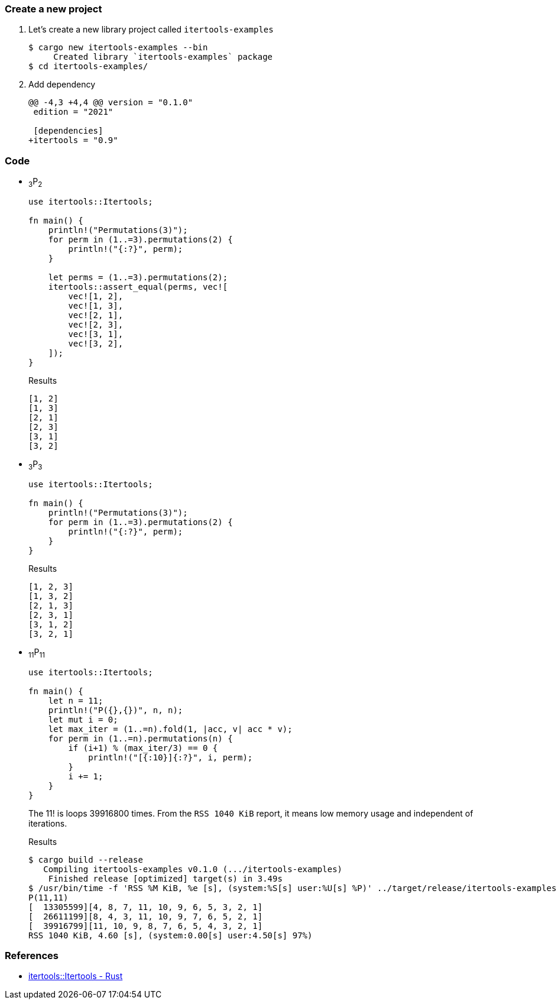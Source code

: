 :imagesdir: images

=== Create a new project

. Let's create a new library project called `itertools-examples`
+
[source,console]
----
$ cargo new itertools-examples --bin
     Created library `itertools-examples` package
$ cd itertools-examples/
----

. Add dependency
+
[source,diff]
----
@@ -4,3 +4,4 @@ version = "0.1.0"
 edition = "2021"

 [dependencies]
+itertools = "0.9"
----

=== Code

* ~3~P~2~
+
[source,rust]
----
use itertools::Itertools;

fn main() {
    println!("Permutations(3)");
    for perm in (1..=3).permutations(2) {
        println!("{:?}", perm);
    }

    let perms = (1..=3).permutations(2);
    itertools::assert_equal(perms, vec![
        vec![1, 2],
        vec![1, 3],
        vec![2, 1],
        vec![2, 3],
        vec![3, 1],
        vec![3, 2],
    ]);
}
----
+
.Results
----
[1, 2]
[1, 3]
[2, 1]
[2, 3]
[3, 1]
[3, 2]
----


* ~3~P~3~
+
[source,rust]
----
use itertools::Itertools;

fn main() {
    println!("Permutations(3)");
    for perm in (1..=3).permutations(2) {
        println!("{:?}", perm);
    }
}
----
+
.Results
----
[1, 2, 3]
[1, 3, 2]
[2, 1, 3]
[2, 3, 1]
[3, 1, 2]
[3, 2, 1]
----

* ~11~P~11~
+
[source,rust]
----
use itertools::Itertools;

fn main() { 
    let n = 11;
    println!("P({},{})", n, n);
    let mut i = 0;
    let max_iter = (1..=n).fold(1, |acc, v| acc * v);
    for perm in (1..=n).permutations(n) {
        if (i+1) % (max_iter/3) == 0 {
            println!("[{:10}]{:?}", i, perm);
        }
        i += 1;
    }
}
----
+
The 11! is loops 39916800 times.
From the `RSS 1040 KiB` report, it means low memory usage and independent of iterations.
+
[source,console]
.Results
----
$ cargo build --release
   Compiling itertools-examples v0.1.0 (.../itertools-examples)
    Finished release [optimized] target(s) in 3.49s
$ /usr/bin/time -f 'RSS %M KiB, %e [s], (system:%S[s] user:%U[s] %P)' ../target/release/itertools-examples
P(11,11)
[  13305599][4, 8, 7, 11, 10, 9, 6, 5, 3, 2, 1]
[  26611199][8, 4, 3, 11, 10, 9, 7, 6, 5, 2, 1]
[  39916799][11, 10, 9, 8, 7, 6, 5, 4, 3, 2, 1]
RSS 1040 KiB, 4.60 [s], (system:0.00[s] user:4.50[s] 97%)
----

=== References

* https://docs.rs/itertools/latest/itertools/index.html[itertools::Itertools - Rust^]
